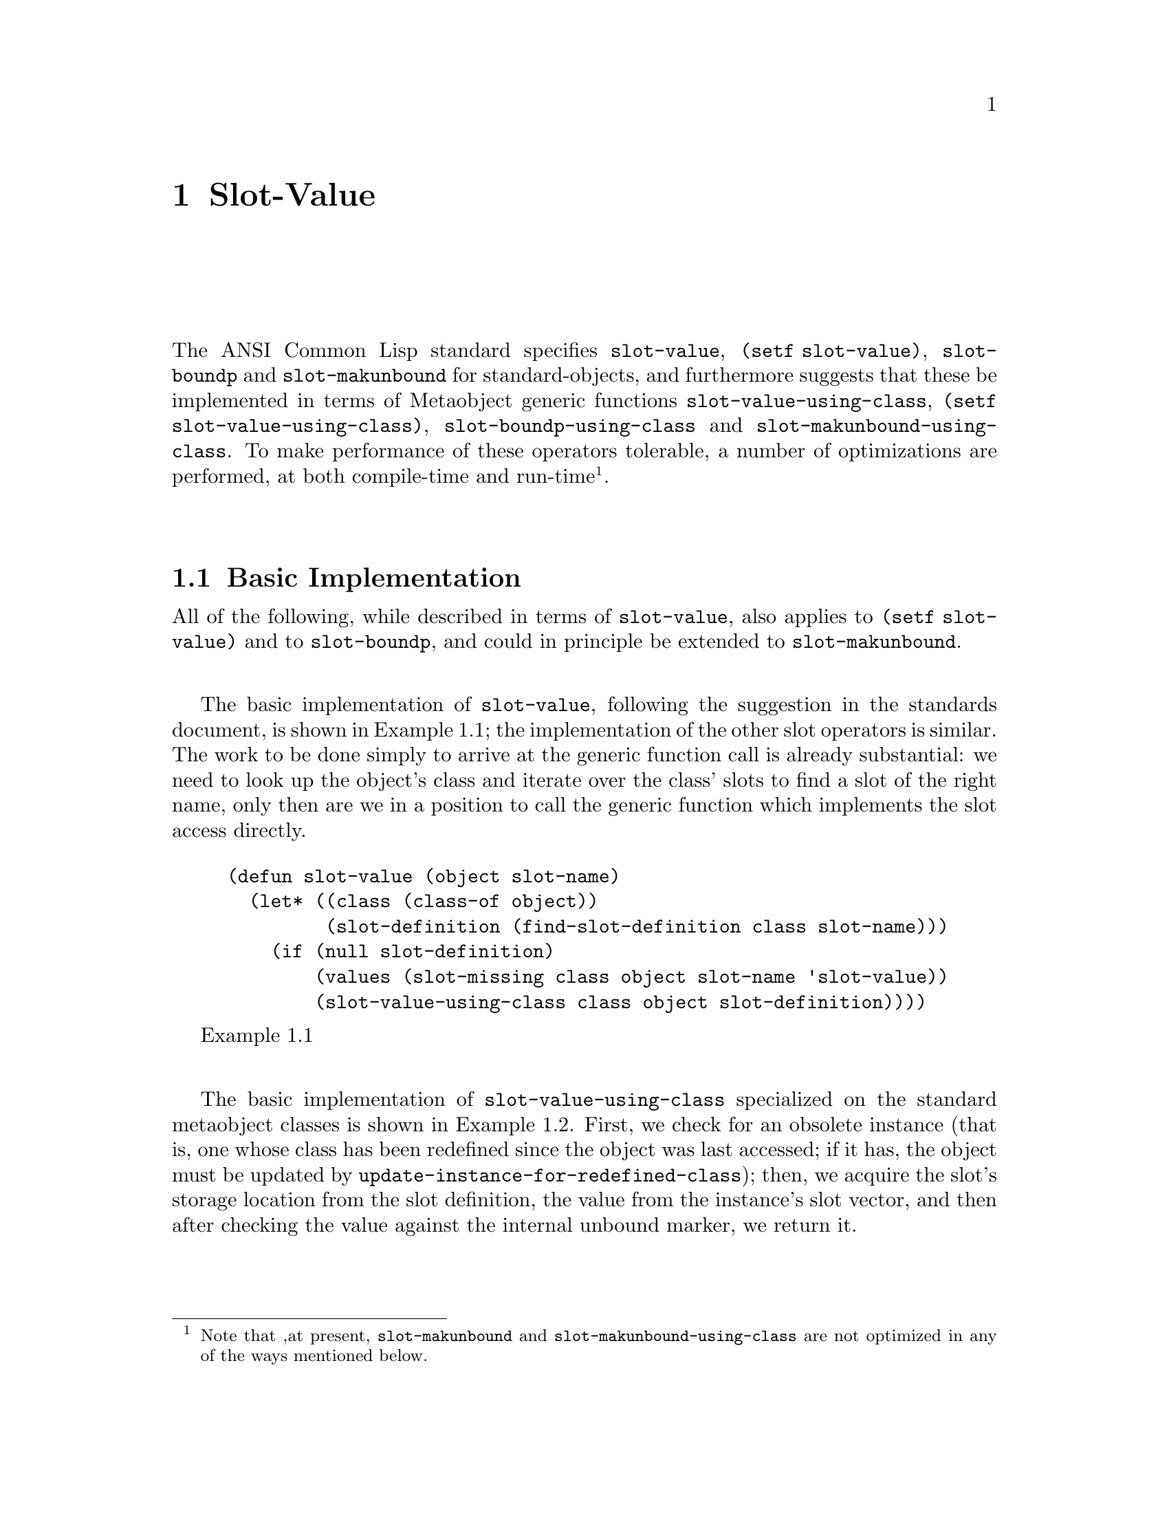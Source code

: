 @node Slot-Value
@comment  node-name,  next,  previous,  up
@chapter Slot-Value

@findex slot-value
@findex (setf slot-value)
@findex slot-boundp
@findex slot-makunbound
@findex slot-value-using-class
@findex (setf slot-value-using-class)
@findex slot-boundp-using-class
@findex slot-makunbound-using-class

@menu
* Basic Implementation::
* Compiler Transformations::
* MOP Optimizations::
@end menu

The ANSI Common Lisp standard specifies @code{slot-value}, @code{(setf
slot-value)}, @code{slot-boundp} and @code{slot-makunbound} for
standard-objects, and furthermore suggests that these be implemented in
terms of Metaobject generic functions @code{slot-value-using-class},
@code{(setf slot-value-using-class)}, @code{slot-boundp-using-class} and
@code{slot-makunbound-using-class}.  To make performance of these
operators tolerable, a number of optimizations are performed, at both
compile-time and run-time@footnote{Note that ,at present,
@code{slot-makunbound} and @code{slot-makunbound-using-class} are not
optimized in any of the ways mentioned below.}.

@node Basic Implementation
@comment  node-name,  next,  previous,  up
@section Basic Implementation

All of the following, while described in terms of @code{slot-value},
also applies to @code{(setf slot-value)} and to @code{slot-boundp}, and
could in principle be extended to @code{slot-makunbound}.

The basic implementation of @code{slot-value}, following the suggestion
in the standards document, is shown in @ref{ex:slot-value}; the
implementation of the other slot operators is similar.  The work to be
done simply to arrive at the generic function call is already
substantial: we need to look up the object's class and iterate over the
class' slots to find a slot of the right name, only then are we in a
position to call the generic function which implements the slot access
directly.

@float Example,ex:slot-value
@example
(defun slot-value (object slot-name)
  (let* ((class (class-of object))
         (slot-definition (find-slot-definition class slot-name)))
    (if (null slot-definition)
        (values (slot-missing class object slot-name 'slot-value))
        (slot-value-using-class class object slot-definition))))
@end example
@end float

The basic implementation of @code{slot-value-using-class} specialized on
the standard metaobject classes is shown in
@ref{ex:slot-value-using-class}.  First, we check for an obsolete
instance (that is, one whose class has been redefined since the object
was last accessed; if it has, the object must be updated by
@code{update-instance-for-redefined-class}); then, we acquire the slot's
storage location from the slot definition, the value from the instance's
slot vector, and then after checking the value against the internal unbound
marker, we return it.

@float Example,ex:slot-value-using-class
@example
(defmethod slot-value-using-class 
    ((class std-class)
     (object standard-object)
     (slotd standard-effective-slot-definition))
  (check-obsolete-instance object)
  (let* ((location (slot-definition-location slotd))
         (value
          (etypecase location
            (fixnum (clos-slots-ref (instance-slots object) location))
            (cons (cdr location)))))
    (if (eq value +slot-unbound+)
        (values (slot-unbound class object (slot-definition-name slotd)))
        value)))
@end example
@end float

Clearly, all of this activity will cause the performance of clos slot
access to compare poorly with structure slot access; while there will be
of necessity a slowdown between the slot accesses because the structure
class need not be redefineable (while redefinition of standard-object
classes is extremely common), the overhead presented in the above
implementation is excessive.

@node Compiler Transformations
@comment  node-name,  next,  previous,  up
@section Compiler Transformations

The compiler can assist in optimizing calls to @code{slot-value}: in
particular, and despite the highly-dynamic nature of CLOS, compile-time
knowledge of the name of the slot being accessed permits precomputation
of much of the access (along with a branch to the slow path in case the
parameters of the access change between compile-time and run-time).

@subsection Within Methods

@cindex permutation vector

If the object being accessed is a required parameter to the method,
where the parameter variable is unmodified in the method body, and the
slot name is a compile-time constant, then fast slot access can be
supported through @dfn{permutation vectors}.

(FIXME: what about the metaclasses of the object?  Does it have to be
standard-class, or can it be funcallable-standard-class?  Surely
structure-class objects could be completely optimized if the class
definition and slot name are both known at compile-time.)

Permutation vectors are built up and maintained to associate a
compile-time index associated with a slot name with an index into the
slot vector for a class of objects.  The permutation vector applicable
to a given method call (FIXME: or effective method? set of classes?
something else?) is passed to the method body, and slots are accessed by
looking up the index to the slot vector in the permutation vector, then
looking up the value from the slot vector.  (FIXME: a diagram would
help, if I understood this bit well enough to draw a diagram).

Subsequent redefinitions of classes or of methods on
@code{slot-value-using-class} cause an invalid index to be written into
the permutation vector, and the call falls back to a full call to
@code{slot-value}.

If the conditions for (structure or) permutation vector slot access
optimization are not met, optimization of @code{slot-value} within
methods falls back to the same as for calls to @code{slot-value} outside
of methods, below.

@subsection Outside of Methods

@findex load-time-value

A call to @code{slot-value} with a compile-time constant slot
@var{name} argument is compiled into a call to a generic function
named @code{(sb-pcl::slot-accessor :global @var{name} sb-pcl::reader)},
together with code providing load-time assurance (via
@code{load-time-value}) that the generic function is bound and has a
suitable accessor method.  This generic function then benefits from the
same optimizations as ordinary accessors, described in
@ref{Accessor Discriminating Functions}.

(FIXME: how does this get invalidated if we later add methods on
@code{slot-value-using-class}?  Hm, maybe it isn't.  I think this is
probably a bug, and that adding methods to @code{slot-value-using-class}
needs to invalidate accessor caches.  Bah, humbug.  Test code in
@ref{ex:buggycache}, and note that I think that the analogous case
involving adding or removing methods from
@code{compute-applicable-methods} is handled correctly by
@code{update-all-c-a-m-gf-info}.)

@float Example,ex:buggycache
@example
(defclass foo () ((a :initform 0)))
(defun foo (x) (slot-value x 'a))
(foo (make-instance 'foo)) ; => 0
(defmethod slot-value-using-class :after 
  ((class std-class) (object foo)
   (slotd standard-effective-slot-definition))
  (print "hi"))
(foo (make-instance 'foo)) ; => 0, no print
(defclass bar (foo) ((a :initform 1)))
(foo (make-instance 'bar)) ; => 1  and prints "hi"
(foo (make-instance 'foo)) ; => 0, no print
@end example
@end float

@node MOP Optimizations
@comment  node-name,  next,  previous,  up
@section MOP Optimizations

Even when nothing is known at compile-time about the call to
@code{slot-value}, it is possible to do marginally better than in
@ref{ex:slot-value-using-class}.  Each effective slot definition
metaobject can cache its own effective method, and the discriminating
function for @code{slot-value-using-class} is set to simply call the
function in its slot definition argument.

(FIXME: I'm pretty sure this is a bad plan in general.  Or rather, it's
probably a good plan, but the effective methods should probably be
computed lazily rather than eagerly.  The default image has 8589
closures implementing this optimization: 3 (@code{slot-value},
@code{set-slot-value} and @code{slot-boundp}) for each of 2863 effective
slots.)

(Also note that this optimization depends on not being able to
specialize the @code{new-value} argument to @code{(setf
slot-value-using-class)}.)
